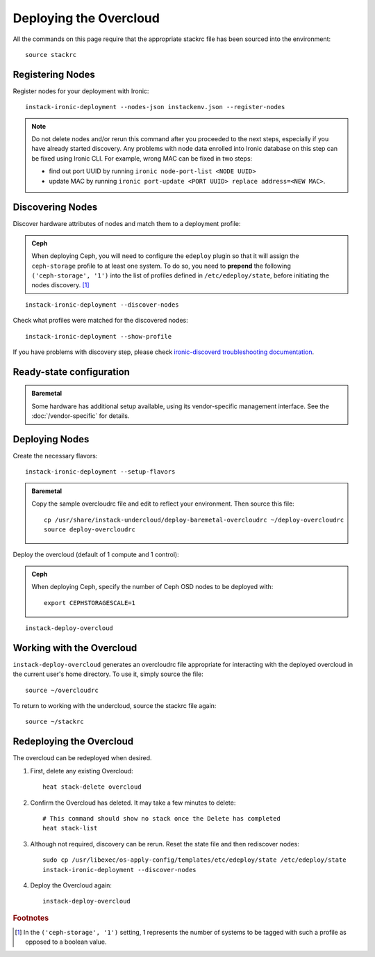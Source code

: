 Deploying the Overcloud
=======================

All the commands on this page require that the appropriate stackrc file has
been sourced into the environment::

    source stackrc

Registering Nodes
-----------------

Register nodes for your deployment with Ironic::

    instack-ironic-deployment --nodes-json instackenv.json --register-nodes

.. note::
    Do not delete nodes and/or rerun this command after you proceeded
    to the next steps, especially if you have already started discovery. Any
    problems with node data enrolled into Ironic database on this step can be
    fixed using Ironic CLI. For example, wrong MAC can be fixed in two steps:

    * find out port UUID by running ``ironic node-port-list <NODE UUID>``

    * update MAC by running ``ironic port-update <PORT UUID> replace
      address=<NEW MAC>``.

Discovering Nodes
-----------------

Discover hardware attributes of nodes and match them to a deployment profile:

.. admonition:: Ceph
   :class: ceph-tag

   When deploying Ceph, you will need to configure the ``edeploy`` plugin so
   that it will assign the ``ceph-storage`` profile to at least one system. To
   do so, you need to **prepend** the following ``('ceph-storage', '1')`` into
   the list of profiles defined in ``/etc/edeploy/state``, before initiating the
   nodes discovery. [#]_

::

    instack-ironic-deployment --discover-nodes

Check what profiles were matched for the discovered nodes::

    instack-ironic-deployment --show-profile

If you have problems with discovery step, please check `ironic-discoverd
troubleshooting documentation`_.

.. _ironic-discoverd troubleshooting documentation: https://github.com/stackforge/ironic-discoverd#troubleshooting

Ready-state configuration
-------------------------

.. admonition:: Baremetal
   :class: baremetal-tag

   Some hardware has additional setup available, using its vendor-specific management
   interface.  See the :doc:`/vendor-specific` for details.

Deploying Nodes
---------------

Create the necessary flavors::

    instack-ironic-deployment --setup-flavors

.. admonition:: Baremetal
   :class: baremetal-tag

   Copy the sample overcloudrc file and edit to reflect your environment. Then source this file::

      cp /usr/share/instack-undercloud/deploy-baremetal-overcloudrc ~/deploy-overcloudrc
      source deploy-overcloudrc

Deploy the overcloud (default of 1 compute and 1 control):

.. admonition:: Ceph
   :class: ceph-tag

   When deploying Ceph, specify the number of Ceph OSD nodes to be deployed
   with::

       export CEPHSTORAGESCALE=1

::

    instack-deploy-overcloud

Working with the Overcloud
--------------------------

``instack-deploy-overcloud`` generates an overcloudrc file appropriate for
interacting with the deployed overcloud in the current user's home directory.
To use it, simply source the file::

    source ~/overcloudrc

To return to working with the undercloud, source the stackrc file again::

    source ~/stackrc

Redeploying the Overcloud
-------------------------

The overcloud can be redeployed when desired.

#. First, delete any existing Overcloud::

    heat stack-delete overcloud

#. Confirm the Overcloud has deleted. It may take a few minutes to delete::

    # This command should show no stack once the Delete has completed
    heat stack-list

#. Although not required, discovery can be rerun. Reset the state file and then rediscover nodes::

    sudo cp /usr/libexec/os-apply-config/templates/etc/edeploy/state /etc/edeploy/state
    instack-ironic-deployment --discover-nodes

#. Deploy the Overcloud again::

    instack-deploy-overcloud

.. rubric:: Footnotes

.. [#]  In the ``('ceph-storage', '1')`` setting, 1 represents the number of
        systems to be tagged with such a profile as opposed to a boolean
        value.
